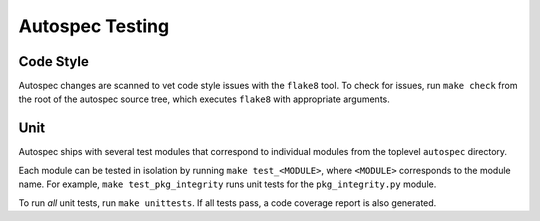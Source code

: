 ================
Autospec Testing
================

Code Style
==========

Autospec changes are scanned to vet code style issues with the ``flake8`` tool.
To check for issues, run ``make check`` from the root of the autospec source
tree, which executes ``flake8`` with appropriate arguments.

Unit
====

Autospec ships with several test modules that correspond to individual modules
from the toplevel ``autospec`` directory.

Each module can be tested in isolation by running ``make test_<MODULE>``, where
``<MODULE>`` corresponds to the module name. For example, ``make
test_pkg_integrity`` runs unit tests for the ``pkg_integrity.py`` module.

To run *all* unit tests, run ``make unittests``. If all tests pass, a code
coverage report is also generated.
